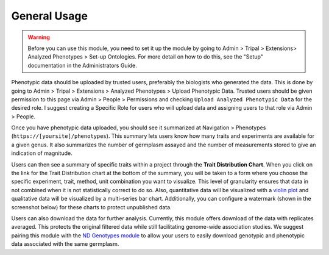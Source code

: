 General Usage
=============

.. warning::

  Before you can use this module, you need to set it up the module by going to Admin > Tripal > Extensions> Analyzed Phenotypes > Set-up Ontologies. For more detail on how to do this, see the "Setup" documentation in the Administrators Guide.

Phenotypic data should be uploaded by trusted users, preferably the biologists who generated the data. This is done by going to Admin > Tripal > Extensions > Analyzed Phenotypes > Upload Phenotypic Data. Trusted users should be given permission to this page via Admin > People > Permissions and checking ``Upload Analyzed Phenotypic Data`` for the desired role. I suggest creating a Specific Role for users who will upload data and assigning users to that role via Admin > People.

Once you have phenotypic data uploaded, you should see it summarized at Navigation > Phenotypes (``https://[yoursite]/phenotypes``). This summary lets users know how many traits and experiments are available for a given genus. It also summarizes the number of germplasm assayed and the number of measurements stored to give an indication of magnitude.

.. image:: usage.1.summary-page.png

Users can then see a summary of specific traits within a project through the **Trait Distribution Chart**. When you click on the link for the Trait Distribution chart at the bottom of the summary, you will be taken to a form where you choose the specific experiment, trait, method, unit combination you want to visualize. This level of granularity ensures that data in not combined when it is not statistically correct to do so. Also, quantitative data will be visualized with a `violin plot <https://mode.com/blog/violin-plot-examples>`_ and qualitative data will be visualized by a multi-series bar chart. Additionally, you can configure a watermark (shown in the screenshot below) for these charts to protect unpublished data.

.. image:: usage.2.trait-distribution-chart.png

Users can also download the data for further analysis. Currently, this module offers download of the data with replicates averaged. This protects the original filtered data while still facilitating genome-wide association studies. We suggest pairing this module with the `ND Genotypes module <https://github.com/uofs-pulse-binfo/nd_genotypes/>`_ to allow your users to easily download genotypic and phenotypic data associated with the same germplasm.
